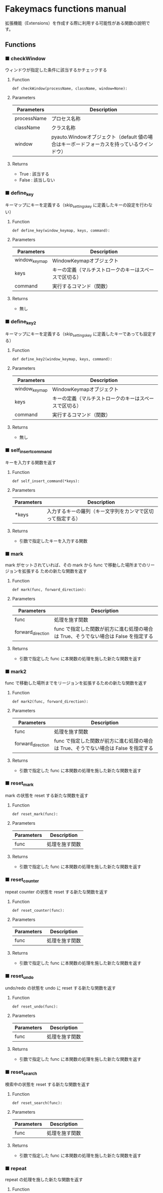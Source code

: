 #+STARTUP: showall indent

* Fakeymacs functions manual

拡張機能（Extensions）を作成する際に利用する可能性がある関数の說明です。

** Functions

*** ■ checkWindow

ウィンドウが指定した条件に該当するかチェックする

**** Function

#+BEGIN_EXAMPLE
def checkWindow(processName, className, window=None):
#+END_EXAMPLE

**** Parameters

|-------------+-------------------------------------------------------------------------------------------|
| Parameters  | Description                                                                               |
|-------------+-------------------------------------------------------------------------------------------|
| processName | プロセス名称                                                                              |
| className   | クラス名称                                                                                |
| window      | pyauto.Windowオブジェクト（default 値の場合はキーボードフォーカスを持っているウインドウ） |
|-------------+-------------------------------------------------------------------------------------------|

**** Returns

- True : 該当する
- False : 該当しない

*** ■ define_key

キーマップにキーを定義する（skip_settings_key に定義したキーの設定を行わない）

**** Function

#+BEGIN_EXAMPLE
def define_key(window_keymap, keys, command):
#+END_EXAMPLE

**** Parameters

|---------------+--------------------------------------------------------|
| Parameters    | Description                                            |
|---------------+--------------------------------------------------------|
| window_keymap | WindowKeymapオブジェクト                               |
| keys          | キーの定義（マルチストロークのキーはスペースで区切る） |
| command       | 実行するコマンド（関数）                               |
|---------------+--------------------------------------------------------|

**** Returns

- 無し

*** ■ define_key2

キーマップにキーを定義する（skip_settings_key に定義したキーであっても設定する）

**** Function

#+BEGIN_EXAMPLE
def define_key2(window_keymap, keys, command):
#+END_EXAMPLE

**** Parameters

|---------------+--------------------------------------------------------|
| Parameters    | Description                                            |
|---------------+--------------------------------------------------------|
| window_keymap | WindowKeymapオブジェクト                               |
| keys          | キーの定義（マルチストロークのキーはスペースで区切る） |
| command       | 実行するコマンド（関数）                               |
|---------------+--------------------------------------------------------|

**** Returns

- 無し

*** ■ self_insert_command

キーを入力する関数を返す

**** Function

#+BEGIN_EXAMPLE
def self_insert_command(*keys):
#+END_EXAMPLE

**** Parameters

|------------+------------------------------------------------------------|
| Parameters | Description                                                |
|------------+------------------------------------------------------------|
| *keys      | 入力するキーの羅列（キー文字列をカンマで区切って指定する） |
|------------+------------------------------------------------------------|

**** Returns

- 引数で指定したキーを入力する関数

*** ■ mark

mark がセットされていれば、その mark から func で移動した場所までのリージョンを拡張する
ための新たな関数を返す

**** Function

#+BEGIN_EXAMPLE
def mark(func, forward_direction):
#+END_EXAMPLE

**** Parameters

|-------------------+-------------------------------------------------------------------------------------|
| Parameters        | Description                                                                         |
|-------------------+-------------------------------------------------------------------------------------|
| func              | 処理を施す関数                                                                      |
| forward_direction | func で指定した関数が前方に進む処理の場合は True、そうでない場合は False を指定する |
|-------------------+-------------------------------------------------------------------------------------|

**** Returns

- 引数で指定した func に本関数の処理を施した新たな関数を返す

*** ■ mark2

func で移動した場所までをリージョンを拡張するための新たな関数を返す

**** Function

#+BEGIN_EXAMPLE
def mark2(func, forward_direction):
#+END_EXAMPLE

**** Parameters

|-------------------+-------------------------------------------------------------------------------------|
| Parameters        | Description                                                                         |
|-------------------+-------------------------------------------------------------------------------------|
| func              | 処理を施す関数                                                                      |
| forward_direction | func で指定した関数が前方に進む処理の場合は True、そうでない場合は False を指定する |
|-------------------+-------------------------------------------------------------------------------------|

**** Returns

- 引数で指定した func に本関数の処理を施した新たな関数を返す

*** ■ reset_mark

mark の状態を reset する新たな関数を返す

**** Function

#+BEGIN_EXAMPLE
def reset_mark(func):
#+END_EXAMPLE

**** Parameters

|------------+----------------|
| Parameters | Description    |
|------------+----------------|
| func       | 処理を施す関数 |
|------------+----------------|

**** Returns

- 引数で指定した func に本関数の処理を施した新たな関数を返す

*** ■ reset_counter

repeat counter の状態を reset する新たな関数を返す

**** Function

#+BEGIN_EXAMPLE
def reset_counter(func):
#+END_EXAMPLE

**** Parameters

|------------+----------------|
| Parameters | Description    |
|------------+----------------|
| func       | 処理を施す関数 |
|------------+----------------|

**** Returns

- 引数で指定した func に本関数の処理を施した新たな関数を返す

*** ■ reset_undo

undo/redo の状態を undo に reset する新たな関数を返す

**** Function

#+BEGIN_EXAMPLE
def reset_undo(func):
#+END_EXAMPLE

**** Parameters

|------------+----------------|
| Parameters | Description    |
|------------+----------------|
| func       | 処理を施す関数 |
|------------+----------------|

**** Returns

- 引数で指定した func に本関数の処理を施した新たな関数を返す

*** ■ reset_search

検索中の状態を reset する新たな関数を返す

**** Function

#+BEGIN_EXAMPLE
def reset_search(func):
#+END_EXAMPLE

**** Parameters

|------------+----------------|
| Parameters | Description    |
|------------+----------------|
| func       | 処理を施す関数 |
|------------+----------------|

**** Returns

- 引数で指定した func に本関数の処理を施した新たな関数を返す

*** ■ repeat

repeat の処理を施した新たな関数を返す

**** Function

#+BEGIN_EXAMPLE
def repeat(func):
#+END_EXAMPLE

**** Parameters

|------------+----------------|
| Parameters | Description    |
|------------+----------------|
| func       | 処理を施す関数 |
|------------+----------------|

**** Returns

- 引数で指定した func に本関数の処理を施した新たな関数を返す

*** ■ repeat2

repeat の処理を施した新たな関数を返す（リーションが設定してある場合は、一回のみ処理を行うバージョン）

**** Function

#+BEGIN_EXAMPLE
def repeat2(func):
#+END_EXAMPLE

**** Parameters

|------------+----------------|
| Parameters | Description    |
|------------+----------------|
| func       | 処理を施す関数 |
|------------+----------------|

**** Returns

- 引数で指定した func に本関数の処理を施した新たな関数を返す

*** ■ repeat3

repeat の処理を施した新たな関数を返す（repaet 回数を func の引数で渡すバージョン）

**** Function

#+BEGIN_EXAMPLE
def repeat3(func):
#+END_EXAMPLE

**** Parameters

|------------+----------------|
| Parameters | Description    |
|------------+----------------|
| func       | 処理を施す関数 |
|------------+----------------|

**** Returns

- 引数で指定した func に本関数の処理を施した新たな関数を返す

*** ■ vscodeExecuteCommand

VSCode のコマンドを実行する

**** Function

#+BEGIN_EXAMPLE
def vscodeExecuteCommand(command):
#+END_EXAMPLE

**** Parameters

|------------+----------------------------------------------------------------------------|
| Parameters | Description                                                                |
|------------+----------------------------------------------------------------------------|
| command    | VSCode の Command Palette で実行するコマンドの文字列（短縮形の場合も有り） |
|------------+----------------------------------------------------------------------------|

**** Returns

- 無し
